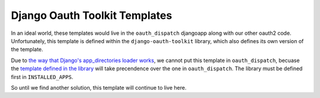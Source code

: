Django Oauth Toolkit Templates
------------------------------

In an ideal world, these templates would live in the ``oauth_dispatch`` djangoapp along
with our other oauth2 code. Unfortunately, this template is defined within the
``django-oauth-toolkit`` library, which also defines its own version of the template.

Due to `the way that Django's app_directories loader works`_, we cannot put this template
in ``oauth_dispatch``, becuase the `template defined in the library`_ will take precendence
over the one in ``oauth_dispatch``. The library must be defined first in ``INSTALLED_APPS``.

So until we find another solution, this template will continue to live here.


.. _the way that Django's app_directories loader works: https://docs.djangoproject.com/en/2.2/ref/templates/api/#django.template.loaders.app_directories.Loader
.. _template defined in the library: https://github.com/jazzband/django-oauth-toolkit/blob/master/oauth2_provider/templates/oauth2_provider/authorize.html
